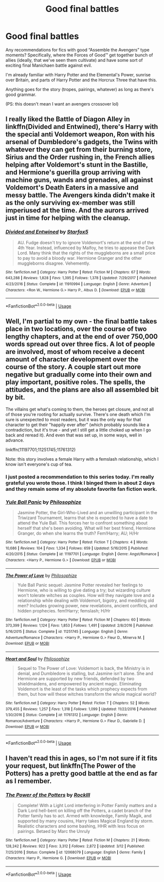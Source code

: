 #+TITLE: Good final battles

* Good final battles
:PROPERTIES:
:Author: Chemarimba
:Score: 11
:DateUnix: 1567193494.0
:DateShort: 2019-Aug-31
:FlairText: Request
:END:
Any recommendations for fics with good “Assemble the Avengers” type moments? Specifically, where the Forces of Good™ get together bunch of allies (ideally, that we've seen them cultivate) and have some sort of exciting final Manichaen battle against evil.

I'm already familiar with Harry Potter and the Elemental's Power, sunrise over Britain, and parts of Harry Potter and the Horcrux Three that have this.

Anything goes for the story (tropes, pairings, whatever) as long as there's good grammar.

(PS: this doesn't mean I want an avengers crossover lol)


** I really liked the Battle of Diagon Alley in linkffn(Divided and Entwined), there's Harry with the special anti Voldemort weapon, Ron with his arsenal of Dumbledore's gadgets, the Twins with whatever they can get from their burning store, Sirius and the Order rushing in, the French allies helping after Voldemort's stunt in the Bastille, and Hermione's guerilla group arriving with machine guns, wands and grenades, all against Voldemort's Death Eaters in a massive and messy battle. The Avengers kinda didn't make it as the only surviving ex-member was still imperiused at the time. And the aurors arrived just in time for helping with the cleanup.
:PROPERTIES:
:Author: 15_Redstones
:Score: 5
:DateUnix: 1567212015.0
:DateShort: 2019-Aug-31
:END:

*** [[https://www.fanfiction.net/s/11910994/1/][*/Divided and Entwined/*]] by [[https://www.fanfiction.net/u/2548648/Starfox5][/Starfox5/]]

#+begin_quote
  AU. Fudge doesn't try to ignore Voldemort's return at the end of the 4th Year. Instead, influenced by Malfoy, he tries to appease the Dark Lord. Many think that the rights of the muggleborns are a small price to pay to avoid a bloody war. Hermione Granger and the other muggleborns disagree. Vehemently.
#+end_quote

^{/Site/:} ^{fanfiction.net} ^{*|*} ^{/Category/:} ^{Harry} ^{Potter} ^{*|*} ^{/Rated/:} ^{Fiction} ^{M} ^{*|*} ^{/Chapters/:} ^{67} ^{*|*} ^{/Words/:} ^{643,288} ^{*|*} ^{/Reviews/:} ^{1,828} ^{*|*} ^{/Favs/:} ^{1,395} ^{*|*} ^{/Follows/:} ^{1,378} ^{*|*} ^{/Updated/:} ^{7/29/2017} ^{*|*} ^{/Published/:} ^{4/23/2016} ^{*|*} ^{/Status/:} ^{Complete} ^{*|*} ^{/id/:} ^{11910994} ^{*|*} ^{/Language/:} ^{English} ^{*|*} ^{/Genre/:} ^{Adventure} ^{*|*} ^{/Characters/:} ^{<Ron} ^{W.,} ^{Hermione} ^{G.>} ^{Harry} ^{P.,} ^{Albus} ^{D.} ^{*|*} ^{/Download/:} ^{[[http://www.ff2ebook.com/old/ffn-bot/index.php?id=11910994&source=ff&filetype=epub][EPUB]]} ^{or} ^{[[http://www.ff2ebook.com/old/ffn-bot/index.php?id=11910994&source=ff&filetype=mobi][MOBI]]}

--------------

*FanfictionBot*^{2.0.0-beta} | [[https://github.com/tusing/reddit-ffn-bot/wiki/Usage][Usage]]
:PROPERTIES:
:Author: FanfictionBot
:Score: 1
:DateUnix: 1567212025.0
:DateShort: 2019-Aug-31
:END:


** Well, I'm partial to my own - the final battle takes place in two locations, over the course of two lengthy chapters, and at the end of over 750,000 words spread out over three fics. A lot of people are involved, most of whom receive a decent amount of character development over the course of the story. A couple start out more negative but gradually come into their own and play important, positive roles. The spells, the attitudes, and the plans are also all assembled bit by bit.

The villains get what's coming to them, the heroes get closure, and not all of those you're rooting for actually survive. There's one death which I'm sure is unexpected to most readers, but it was the only way for that character to get their "happily ever after" (which probably sounds like a contradiction, but it's true - and yet I still get a little choked up when I go back and reread it). And even that was set up, in some ways, well in advance.

linkffn(11197701;11251745;11761312)

Note: this story involves a female Harry with a femslash relationship, which I know isn't everyone's cup of tea.
:PROPERTIES:
:Author: philosophize
:Score: 3
:DateUnix: 1567196886.0
:DateShort: 2019-Aug-31
:END:

*** I just posted a recommendation to this series today. I'm really grateful you wrote those. I think I binged them in about 2 days and they remain some of my absolute favorite fan fiction work.
:PROPERTIES:
:Author: LowerQuality
:Score: 2
:DateUnix: 1567230482.0
:DateShort: 2019-Aug-31
:END:


*** [[https://www.fanfiction.net/s/11197701/1/][*/Yule Ball Panic/*]] by [[https://www.fanfiction.net/u/4752228/Philosophize][/Philosophize/]]

#+begin_quote
  Jasmine Potter, the Girl-Who-Lived and an unwilling participant in the Triwizard Tournament, learns that she is expected to have a date to attend the Yule Ball. This forces her to confront something about herself that she's been avoiding. What will her best friend, Hermione Granger, do when she learns the truth? Fem!Harry; AU; H/Hr
#+end_quote

^{/Site/:} ^{fanfiction.net} ^{*|*} ^{/Category/:} ^{Harry} ^{Potter} ^{*|*} ^{/Rated/:} ^{Fiction} ^{T} ^{*|*} ^{/Chapters/:} ^{4} ^{*|*} ^{/Words/:} ^{10,686} ^{*|*} ^{/Reviews/:} ^{104} ^{*|*} ^{/Favs/:} ^{1,334} ^{*|*} ^{/Follows/:} ^{659} ^{*|*} ^{/Updated/:} ^{5/16/2015} ^{*|*} ^{/Published/:} ^{4/20/2015} ^{*|*} ^{/Status/:} ^{Complete} ^{*|*} ^{/id/:} ^{11197701} ^{*|*} ^{/Language/:} ^{English} ^{*|*} ^{/Genre/:} ^{Angst/Romance} ^{*|*} ^{/Characters/:} ^{<Harry} ^{P.,} ^{Hermione} ^{G.>} ^{*|*} ^{/Download/:} ^{[[http://www.ff2ebook.com/old/ffn-bot/index.php?id=11197701&source=ff&filetype=epub][EPUB]]} ^{or} ^{[[http://www.ff2ebook.com/old/ffn-bot/index.php?id=11197701&source=ff&filetype=mobi][MOBI]]}

--------------

[[https://www.fanfiction.net/s/11251745/1/][*/The Power of Love/*]] by [[https://www.fanfiction.net/u/4752228/Philosophize][/Philosophize/]]

#+begin_quote
  Yule Ball Panic sequel: Jasmine Potter revealed her feelings to Hermione, who is willing to give dating a try; but wizarding culture won't tolerate witches as couples. How will they navigate love and a relationship while dealing with Voldemort, bigotry, and meddling old men? Includes growing power, new revelations, ancient conflicts, and hidden prophecies. fem!Harry; femslash; H/Hr
#+end_quote

^{/Site/:} ^{fanfiction.net} ^{*|*} ^{/Category/:} ^{Harry} ^{Potter} ^{*|*} ^{/Rated/:} ^{Fiction} ^{M} ^{*|*} ^{/Chapters/:} ^{60} ^{*|*} ^{/Words/:} ^{373,399} ^{*|*} ^{/Reviews/:} ^{1,124} ^{*|*} ^{/Favs/:} ^{1,853} ^{*|*} ^{/Follows/:} ^{1,491} ^{*|*} ^{/Updated/:} ^{2/8/2016} ^{*|*} ^{/Published/:} ^{5/16/2015} ^{*|*} ^{/Status/:} ^{Complete} ^{*|*} ^{/id/:} ^{11251745} ^{*|*} ^{/Language/:} ^{English} ^{*|*} ^{/Genre/:} ^{Adventure/Romance} ^{*|*} ^{/Characters/:} ^{<Harry} ^{P.,} ^{Hermione} ^{G.>} ^{Fleur} ^{D.,} ^{Minerva} ^{M.} ^{*|*} ^{/Download/:} ^{[[http://www.ff2ebook.com/old/ffn-bot/index.php?id=11251745&source=ff&filetype=epub][EPUB]]} ^{or} ^{[[http://www.ff2ebook.com/old/ffn-bot/index.php?id=11251745&source=ff&filetype=mobi][MOBI]]}

--------------

[[https://www.fanfiction.net/s/11761312/1/][*/Heart and Soul/*]] by [[https://www.fanfiction.net/u/4752228/Philosophize][/Philosophize/]]

#+begin_quote
  Sequel to The Power of Love: Voldemort is back, the Ministry is in denial, and Dumbledore is stalling, but Jasmine isn't alone. She and Hermione are supported by new friends, defended by two shieldmaidens, and empowered by ancient magic. Eliminating Voldemort is the least of the tasks which prophecy expects from them, but how will these witches transform the whole magical world?
#+end_quote

^{/Site/:} ^{fanfiction.net} ^{*|*} ^{/Category/:} ^{Harry} ^{Potter} ^{*|*} ^{/Rated/:} ^{Fiction} ^{T} ^{*|*} ^{/Chapters/:} ^{52} ^{*|*} ^{/Words/:} ^{379,455} ^{*|*} ^{/Reviews/:} ^{1,257} ^{*|*} ^{/Favs/:} ^{1,318} ^{*|*} ^{/Follows/:} ^{1,099} ^{*|*} ^{/Updated/:} ^{11/22/2016} ^{*|*} ^{/Published/:} ^{1/30/2016} ^{*|*} ^{/Status/:} ^{Complete} ^{*|*} ^{/id/:} ^{11761312} ^{*|*} ^{/Language/:} ^{English} ^{*|*} ^{/Genre/:} ^{Romance/Adventure} ^{*|*} ^{/Characters/:} ^{<Harry} ^{P.,} ^{Hermione} ^{G.>} ^{Fleur} ^{D.,} ^{Gabrielle} ^{D.} ^{*|*} ^{/Download/:} ^{[[http://www.ff2ebook.com/old/ffn-bot/index.php?id=11761312&source=ff&filetype=epub][EPUB]]} ^{or} ^{[[http://www.ff2ebook.com/old/ffn-bot/index.php?id=11761312&source=ff&filetype=mobi][MOBI]]}

--------------

*FanfictionBot*^{2.0.0-beta} | [[https://github.com/tusing/reddit-ffn-bot/wiki/Usage][Usage]]
:PROPERTIES:
:Author: FanfictionBot
:Score: 2
:DateUnix: 1567196924.0
:DateShort: 2019-Aug-31
:END:


** I haven't read this in ages, so I'm not sure if it fits your request, but linkffn(The Power of the Potters) has a pretty good battle at the end as far as I remember.
:PROPERTIES:
:Author: Miqdad_Suleman
:Score: 2
:DateUnix: 1567200917.0
:DateShort: 2019-Aug-31
:END:

*** [[https://www.fanfiction.net/s/12068079/1/][*/The Power of the Potters/*]] by [[https://www.fanfiction.net/u/605250/RockIll][/RockIll/]]

#+begin_quote
  Complete! With a Light Lord interfering in Potter Family matters and a Dark Lord hell-bent on killing off the Potters, a cadet branch of the Potter family has to act. Armed with knowledge, Family Magik, and supported by many cousins, Harry takes Magical England by storm. Realistic characters and some bashing, HHR with less focus on pairings. Betaed by Marc the Unruly
#+end_quote

^{/Site/:} ^{fanfiction.net} ^{*|*} ^{/Category/:} ^{Harry} ^{Potter} ^{*|*} ^{/Rated/:} ^{Fiction} ^{M} ^{*|*} ^{/Chapters/:} ^{21} ^{*|*} ^{/Words/:} ^{128,242} ^{*|*} ^{/Reviews/:} ^{922} ^{*|*} ^{/Favs/:} ^{3,312} ^{*|*} ^{/Follows/:} ^{2,872} ^{*|*} ^{/Updated/:} ^{3/12} ^{*|*} ^{/Published/:} ^{7/25/2016} ^{*|*} ^{/Status/:} ^{Complete} ^{*|*} ^{/id/:} ^{12068079} ^{*|*} ^{/Language/:} ^{English} ^{*|*} ^{/Genre/:} ^{Family} ^{*|*} ^{/Characters/:} ^{Harry} ^{P.,} ^{Hermione} ^{G.} ^{*|*} ^{/Download/:} ^{[[http://www.ff2ebook.com/old/ffn-bot/index.php?id=12068079&source=ff&filetype=epub][EPUB]]} ^{or} ^{[[http://www.ff2ebook.com/old/ffn-bot/index.php?id=12068079&source=ff&filetype=mobi][MOBI]]}

--------------

*FanfictionBot*^{2.0.0-beta} | [[https://github.com/tusing/reddit-ffn-bot/wiki/Usage][Usage]]
:PROPERTIES:
:Author: FanfictionBot
:Score: 1
:DateUnix: 1567200930.0
:DateShort: 2019-Aug-31
:END:
